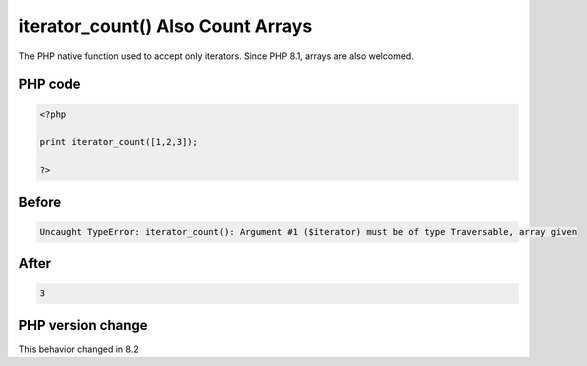 .. _`iterator_count()-also-count-arrays`:

iterator_count() Also Count Arrays
==================================
.. meta::
	:description:
		iterator_count() Also Count Arrays: The PHP native function used to accept only iterators.
	:twitter:card: summary_large_image
	:twitter:site: @exakat
	:twitter:title: iterator_count() Also Count Arrays
	:twitter:description: iterator_count() Also Count Arrays: The PHP native function used to accept only iterators
	:twitter:creator: @exakat
	:twitter:image:src: https://php-changed-behaviors.readthedocs.io/en/latest/_static/logo.png
	:og:image: https://php-changed-behaviors.readthedocs.io/en/latest/_static/logo.png
	:og:title: iterator_count() Also Count Arrays
	:og:type: article
	:og:description: The PHP native function used to accept only iterators
	:og:url: https://php-tips.readthedocs.io/en/latest/tips/iteratorsArray.html
	:og:locale: en

The PHP native function used to accept only iterators. Since PHP 8.1, arrays are also welcomed. 

PHP code
________
.. code-block:: php

   <?php
   
   print iterator_count([1,2,3]);
   
   ?>

Before
______
.. code-block:: output

   Uncaught TypeError: iterator_count(): Argument #1 ($iterator) must be of type Traversable, array given

After
______
.. code-block:: output

   3


PHP version change
__________________
This behavior changed in 8.2



